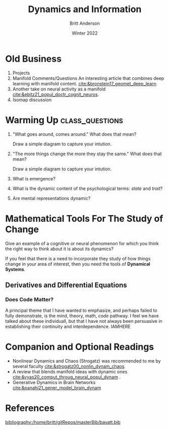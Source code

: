 #+Title: Dynamics and Information
#+Author: Britt Anderson
#+Date: Winter 2022
#+bibliography:/home/britt/gitRepos/masterBib/bayatt.bib
#+csl-style: ../admin/cambridge-university-press-numeric.csl
#+options: ^:nil toc:nil d:nil

* Old Business
  1. Projects
  2. Manifold Comments/Questions
     An interesting article that combines deep learning with manifold content. [[cite:&bronstein17_geomet_deep_learn]].
  3. Another take on neural activity as a manifold [[cite:&ebitz21_popul_doctr_cognit_neuros]].
  4. Isomap discussion

* Warming Up :class_questions:
:stateTrait:
The idea behind these questions is twofold. First, I want to suggest that dynamics is implicit in the way we talk about things. It is such a common metaphor that I think we often omit to consider they dynamical when we reflect on the mental. And therefore, the second point is that dynamics can be useful for much more than neural models; it can apply to things that are mental and cognitive too.


I don't think they have any dynamics and it shows how biased psychology is from considering dynamics and dynamical procedures, whether at the test or model levels, when looking at cognitive theories and ideas. 
:END:

1. "What goes around, comes around."
   What does that mean?

   Draw a simple diagram to capture your intution.

2. "The more things change the more they stay the same."
   What does that mean?

   Draw a simple diagram to capture your intution.

3. What is emergence?

4. What is the dynamic content of the psychological terms: /state/ and /trait/?

5. Are mental representations dynamic?

* Mathematical Tools For The Study of Change
  Give an example of a cognitive or neural phenomenon for which you think the right way to think about it is about its dynamics? 

  If you feel that there is a need to incorporate they study of how things change in your area of interest, then you need the tools of *Dynamical Systems*.

** Derivatives and Differential Equations

*** Does Code Matter?
    A principal theme that I have wanted to emphasize, and perhaps failed to fully demonstrate, is the mind, theory, math, /code/ pathway. I feel we have talked about these individuall, but that I have not always been persuasive in establishing their continuity and interdependence. IAMHERE
   


* Companion and Optional Readings
  - Nonlinear Dynamics and Chaos (Strogatz) was recommended to me by several faculty [[cite:&strogatz00_nonlin_dynam_chaos]].
  - A review that blends manifold ideas with dynamic ones [[cite:&vyas20_comput_throug_neural_popul_dynam]] .
  - Generative Dynamics in Brain Networks [[cite:&panahi21_gener_model_brain_dynam]]

* References

[[bibliography:/home/britt/gitRepos/masterBib/bayatt.bib]]

* COMMENT Local Variables
# local variables
# org-latex-pdf-process: '("latexmk -%latex -interaction=nonstopmode -output-directory=%o %f")
# end
